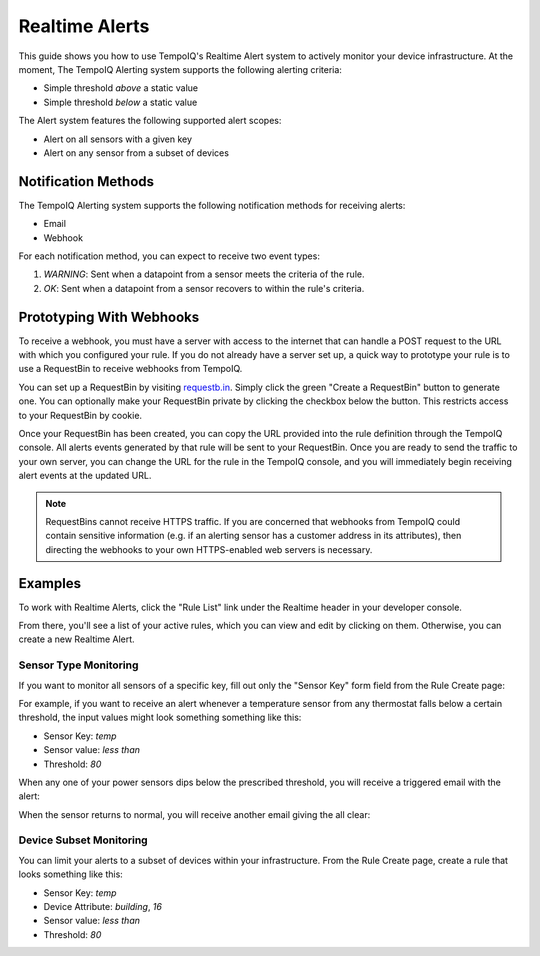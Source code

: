 ===============
Realtime Alerts
===============

This guide shows you how to use TempoIQ's Realtime Alert system to
actively monitor your device infrastructure. At the moment, The
TempoIQ Alerting system supports the following alerting criteria:

- Simple threshold *above* a static value
- Simple threshold *below* a static value

The Alert system features the following supported alert scopes:

- Alert on all sensors with a given key
- Alert on any sensor from a subset of devices

Notification Methods
--------------------

The TempoIQ Alerting system supports the following notification
methods for receiving alerts:

- Email
- Webhook

For each notification method, you can expect to receive two event
types:

1. *WARNING*: Sent when a datapoint from a sensor meets the criteria of
   the rule. 
2. *OK*: Sent when a datapoint from a sensor recovers to within the
   rule's criteria.

.. comment
   For information regarding webhooks, see the :doc:`reference documentation for webhooks </reference/objects/webhook>`.

Prototyping With Webhooks
-------------------------

To receive a webhook, you must have a server with access to the internet that 
can handle a POST request to the URL with which you configured your rule.  If 
you do not already have a server set up, a quick way to prototype your rule is 
to use a RequestBin to receive webhooks from TempoIQ.

You can set up a RequestBin by visiting `requestb.in <http://requestb.in/>`_.  
Simply click the green "Create a RequestBin" button to generate one.  You can 
optionally make your RequestBin private by clicking the checkbox below the 
button.  This restricts access to your RequestBin by cookie.

Once your RequestBin has been created, you can copy the URL provided into the 
rule definition through the TempoIQ console.  All alerts events generated by 
that rule will be sent to your RequestBin.  Once you are ready to send the 
traffic to your own server, you can change the URL for the rule in the TempoIQ 
console, and you will immediately begin receiving alert events at the updated 
URL.

.. note::
   RequestBins cannot receive HTTPS traffic.  If you are concerned that 
   webhooks from TempoIQ could contain sensitive information (e.g. if an 
   alerting sensor has a customer address in its attributes), then directing 
   the webhooks to your own HTTPS-enabled web servers is necessary.

Examples
--------

To work with Realtime Alerts, click the "Rule List" link under the
Realtime header in your developer console.

.. image:: /images/dev_console.png

From there, you'll see a list of your active rules, which you can view
and edit by clicking on them. Otherwise, you can create a new Realtime
Alert.

.. image:: /images/rule_list.png

Sensor Type Monitoring
~~~~~~~~~~~~~~~~~~~~~~

If you want to monitor all sensors of a specific key, fill out only
the "Sensor Key" form field from the Rule Create page:

.. image:: /images/temp_simple.png

For example, if you want to receive an alert whenever a temperature sensor
from any thermostat falls below a certain threshold, the input values
might look something something like this:

- Sensor Key: *temp*
- Sensor value: *less than*
- Threshold: *80*

When any one of your power sensors dips below the prescribed
threshold, you will receive a triggered email with the alert:

.. image:: /images/alert_email.png

When the sensor returns to normal, you will receive another email
giving the all clear:

.. image:: /images/ok_email.png

Device Subset Monitoring
~~~~~~~~~~~~~~~~~~~~~~~~

You can limit your alerts to a subset of devices within your
infrastructure. From the Rule Create page, create a rule that looks
something like this:

- Sensor Key: *temp*
- Device Attribute: *building*, *16*
- Sensor value: *less than*
- Threshold: *80*

.. image:: /images/temp_device_filtering.png

